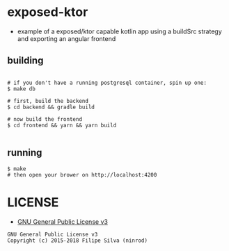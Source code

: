 * exposed-ktor

- example of a exposed/ktor capable kotlin app using a buildSrc strategy and exporting an angular frontend

** building
#+BEGIN_SRC shell

# if you don't have a running postgresql container, spin up one:
$ make db

# first, build the backend
$ cd backend && gradle build

# now build the frontend
$ cd frontend && yarn && yarn build

#+END_SRC

** running
#+BEGIN_SRC shell
$ make
# then open your brower on http://localhost:4200
#+END_SRC


* LICENSE
- [[https://www.gnu.org/licenses/gpl-3.0.en.html][GNU General Public License v3]]
#+BEGIN_SRC text
GNU General Public License v3
Copyright (c) 2015-2018 Filipe Silva (ninrod)
#+END_SRC


